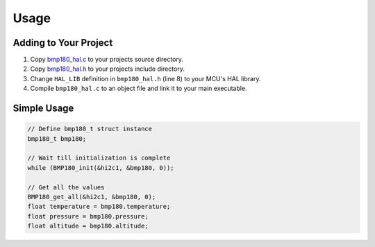 Usage
=====

Adding to Your Project
^^^^^^^^^^^^^^^^^^^^^^

1. Copy `bmp180_hal.c <https://github.com/ceyhunsen/bmp180-stm32-driver/blob/main/bmp180_hal.c>`_ to your projects source directory.
2. Copy `bmp180_hal.h <https://github.com/ceyhunsen/bmp180-stm32-driver/blob/main/bmp180_hal.h>`_ to your projects include directory.
3. Change ``HAL_LIB`` definition in ``bmp180_hal.h`` (line 8) to your MCU's HAL library.
4. Compile ``bmp180_hal.c`` to an object file and link it to your main executable.

Simple Usage
^^^^^^^^^^^^

.. code-block:: c

	// Define bmp180_t struct instance
	bmp180_t bmp180;

	// Wait till initialization is complete
	while (BMP180_init(&hi2c1, &bmp180, 0));

	// Get all the values
	BMP180_get_all(&hi2c1, &bmp180, 0);
	float temperature = bmp180.temperature;
	float pressure = bmp180.pressure;
	float altitude = bmp180.altitude;
